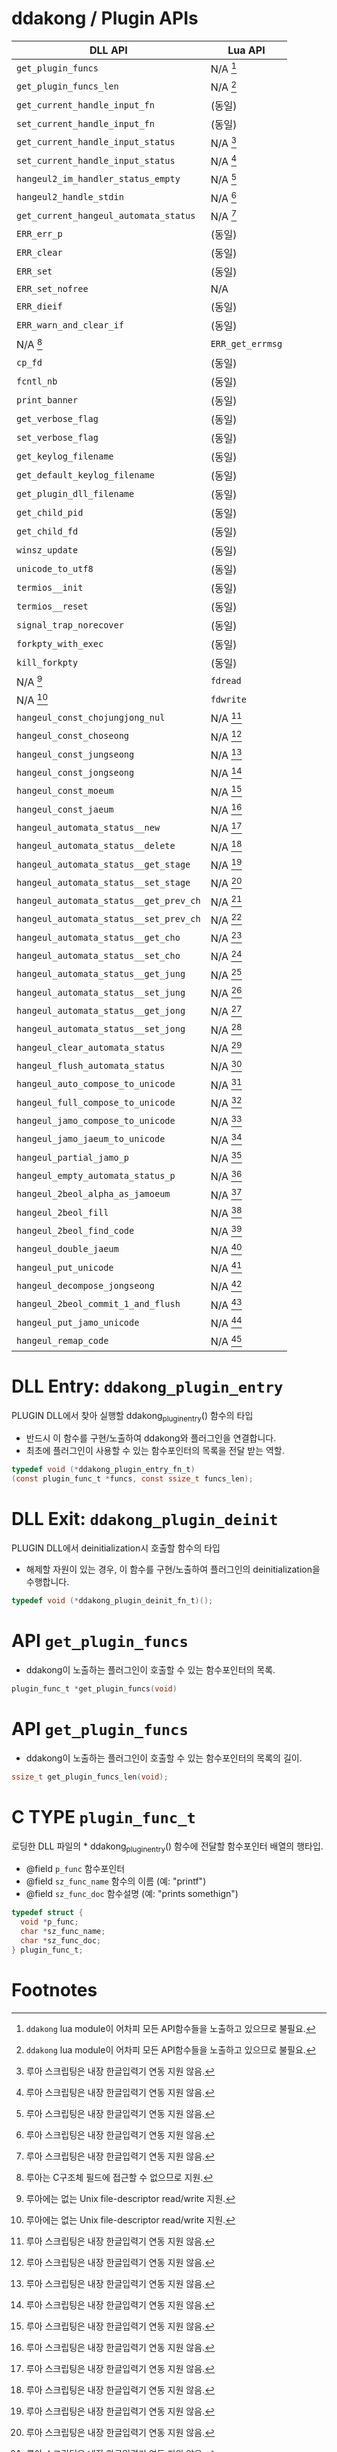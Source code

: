 * ddakong / Plugin APIs

  | DLL API                                | Lua API          |
  |----------------------------------------+------------------|
  | =get_plugin_funcs=                     | N/A [fn:1]       |
  | =get_plugin_funcs_len=                 | N/A [fn:1]       |
  |----------------------------------------+------------------|
  | =get_current_handle_input_fn=          | (동일)           |
  | =set_current_handle_input_fn=          | (동일)           |
  |----------------------------------------+------------------|
  | =get_current_handle_input_status=      | N/A [fn:2]       |
  | =set_current_handle_input_status=      | N/A [fn:2]       |
  |----------------------------------------+------------------|
  | =hangeul2_im_handler_status_empty=     | N/A [fn:2]       |
  | =hangeul2_handle_stdin=                | N/A [fn:2]       |
  | =get_current_hangeul_automata_status=  | N/A [fn:2]       |
  |----------------------------------------+------------------|
  | =ERR_err_p=                            | (동일)           |
  | =ERR_clear=                            | (동일)           |
  | =ERR_set=                              | (동일)           |
  | =ERR_set_nofree=                       | N/A              |
  | =ERR_dieif=                            | (동일)           |
  | =ERR_warn_and_clear_if=                | (동일)           |
  | N/A [fn:3]                             | =ERR_get_errmsg= |
  |----------------------------------------+------------------|
  | =cp_fd=                                | (동일)           |
  | =fcntl_nb=                             | (동일)           |
  |----------------------------------------+------------------|
  | =print_banner=                         | (동일)           |
  | =get_verbose_flag=                     | (동일)           |
  | =set_verbose_flag=                     | (동일)           |
  | =get_keylog_filename=                  | (동일)           |
  | =get_default_keylog_filename=          | (동일)           |
  | =get_plugin_dll_filename=              | (동일)           |
  | =get_child_pid=                        | (동일)           |
  | =get_child_fd=                         | (동일)           |
  | =winsz_update=                         | (동일)           |
  | =unicode_to_utf8=                      | (동일)           |
  | =termios__init=                        | (동일)           |
  | =termios__reset=                       | (동일)           |
  | =signal_trap_norecover=                | (동일)           |
  | =forkpty_with_exec=                    | (동일)           |
  | =kill_forkpty=                         | (동일)           |
  | N/A [fn:4]                             | =fdread=         |
  | N/A [fn:4]                             | =fdwrite=        |
  |----------------------------------------+------------------|
  | =hangeul_const_chojungjong_nul=        | N/A [fn:2]       |
  | =hangeul_const_choseong=               | N/A [fn:2]       |
  | =hangeul_const_jungseong=              | N/A [fn:2]       |
  | =hangeul_const_jongseong=              | N/A [fn:2]       |
  | =hangeul_const_moeum=                  | N/A [fn:2]       |
  | =hangeul_const_jaeum=                  | N/A [fn:2]       |
  |----------------------------------------+------------------|
  | =hangeul_automata_status__new=         | N/A [fn:2]       |
  | =hangeul_automata_status__delete=      | N/A [fn:2]       |
  | =hangeul_automata_status__get_stage=   | N/A [fn:2]       |
  | =hangeul_automata_status__set_stage=   | N/A [fn:2]       |
  | =hangeul_automata_status__get_prev_ch= | N/A [fn:2]       |
  | =hangeul_automata_status__set_prev_ch= | N/A [fn:2]       |
  | =hangeul_automata_status__get_cho=     | N/A [fn:2]       |
  | =hangeul_automata_status__set_cho=     | N/A [fn:2]       |
  | =hangeul_automata_status__get_jung=    | N/A [fn:2]       |
  | =hangeul_automata_status__set_jung=    | N/A [fn:2]       |
  | =hangeul_automata_status__get_jong=    | N/A [fn:2]       |
  | =hangeul_automata_status__set_jong=    | N/A [fn:2]       |
  |----------------------------------------+------------------|
  | =hangeul_clear_automata_status=        | N/A [fn:2]       |
  | =hangeul_flush_automata_status=        | N/A [fn:2]       |
  |----------------------------------------+------------------|
  | =hangeul_auto_compose_to_unicode=      | N/A [fn:2]       |
  | =hangeul_full_compose_to_unicode=      | N/A [fn:2]       |
  | =hangeul_jamo_compose_to_unicode=      | N/A [fn:2]       |
  | =hangeul_jamo_jaeum_to_unicode=        | N/A [fn:2]       |
  | =hangeul_partial_jamo_p=               | N/A [fn:2]       |
  | =hangeul_empty_automata_status_p=      | N/A [fn:2]       |
  | =hangeul_2beol_alpha_as_jamoeum=       | N/A [fn:2]       |
  | =hangeul_2beol_fill=                   | N/A [fn:2]       |
  | =hangeul_2beol_find_code=              | N/A [fn:2]       |
  | =hangeul_double_jaeum=                 | N/A [fn:2]       |
  | =hangeul_put_unicode=                  | N/A [fn:2]       |
  | =hangeul_decompose_jongseong=          | N/A [fn:2]       |
  | =hangeul_2beol_commit_1_and_flush=     | N/A [fn:2]       |
  | =hangeul_put_jamo_unicode=             | N/A [fn:2]       |
  | =hangeul_remap_code=                   | N/A [fn:2]       |



* DLL Entry: =ddakong_plugin_entry=

  PLUGIN DLL에서 찾아 실행할 ddakong_plugin_entry() 함수의 타입

  - 반드시 이 함수를 구현/노출하여 ddakong와 플러그인을 연결합니다.
  - 최초에 플러그인이 사용할 수 있는 함수포인터의 목록을 전달 받는 역할.


#+begin_src c
typedef void (*ddakong_plugin_entry_fn_t)
(const plugin_func_t *funcs, const ssize_t funcs_len);
#+end_src


* DLL Exit: =ddakong_plugin_deinit=
 PLUGIN DLL에서 deinitialization시 호출할 함수의 타입

 - 해제할 자원이 있는 경우, 이 함수를 구현/노출하여 플러그인의
   deinitialization을 수행합니다.


 #+begin_src c
typedef void (*ddakong_plugin_deinit_fn_t)();
 #+end_src


* API =get_plugin_funcs=

  - ddakong이 노출하는 플러그인이 호출할 수 있는 함수포인터의 목록.

  #+begin_src c
    plugin_func_t *get_plugin_funcs(void)
  #+end_src

* API =get_plugin_funcs=

  - ddakong이 노출하는 플러그인이 호출할 수 있는 함수포인터의 목록의 길이.

  #+begin_src c
    ssize_t get_plugin_funcs_len(void);
  #+end_src


* C TYPE =plugin_func_t=
  로딩한 DLL 파일의 * ddakong_plugin_entry() 함수에 전달할 함수포인터
  배열의 행타입.

  - @field =p_func= 함수포인터
  - @field =sz_func_name= 함수의 이름 (예: "printf")
  - @field =sz_func_doc= 함수설명 (예: "prints somethign")

#+begin_src c
typedef struct {
  void *p_func;
  char *sz_func_name;
  char *sz_func_doc;
} plugin_func_t;
#+end_src


* Footnotes
[fn:4] 루아에는 없는 Unix file-descriptor read/write 지원.

[fn:3] 루아는 C구조체 필드에 접근할 수 없으므로 지원.
[fn:2] 루아 스크립팅은 내장 한글입력기 연동 지원 않음.

[fn:1] ~ddakong~ lua module이 어차피 모든 API함수들을 노출하고
있으므로 불필요.
